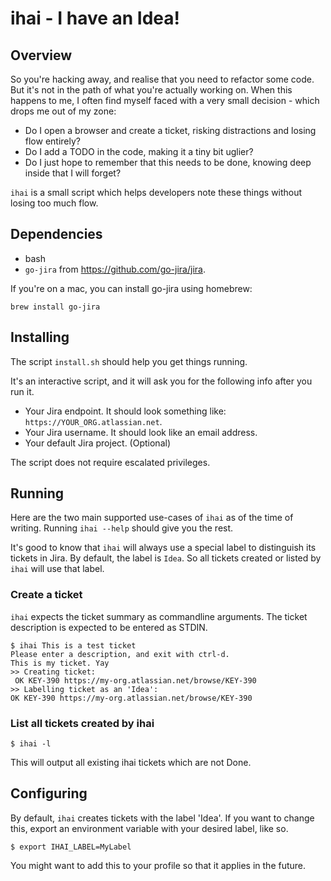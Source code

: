 * ihai - I have an Idea!
** Overview
So you're hacking away, and realise that you need to refactor some code. But it's not in the path of what you're actually working on. When this happens to me, I often find myself faced with a very small decision - which drops me out of my zone:
- Do I open a browser and create a ticket, risking distractions and losing flow entirely?
- Do I add a TODO in the code, making it a tiny bit uglier?
- Do I just hope to remember that this needs to be done, knowing deep inside that I will forget?

=ihai= is a small script which helps developers note these things without losing too much flow.

** Dependencies
- bash
- =go-jira= from https://github.com/go-jira/jira.

If you're on a mac, you can install go-jira using homebrew:
#+begin_src shell
  brew install go-jira
#+end_src

** Installing
The script =install.sh= should help you get things running.

It's an interactive script, and it will ask you for the following info after you run it.
- Your Jira endpoint. It should look something like: =https://YOUR_ORG.atlassian.net=.
- Your Jira username. It should look like an email address.
- Your default Jira project. (Optional)

The script does not require escalated privileges.

** Running
Here are the two main supported use-cases of =ihai= as of the time of writing. Running =ihai --help= should give you the rest.

It's good to know that =ihai= will always use a special label to distinguish its tickets in Jira. By default, the label is =Idea=. So all tickets created or listed by =ihai= will use that label.

*** Create a ticket
=ihai= expects the ticket summary as commandline arguments. The ticket description is expected to be entered as STDIN.
#+begin_src 
  $ ihai This is a test ticket
  Please enter a description, and exit with ctrl-d.
  This is my ticket. Yay
  >> Creating ticket:
   OK KEY-390 https://my-org.atlassian.net/browse/KEY-390
  >> Labelling ticket as an 'Idea':
  OK KEY-390 https://my-org.atlassian.net/browse/KEY-390
#+end_src

*** List all tickets created by ihai
#+begin_src
  $ ihai -l
#+end_src
This will output all existing ihai tickets which are not Done.

** Configuring
By default, =ihai= creates tickets with the label 'Idea'. If you want to change this, export an environment variable with your desired label, like so.
#+begin_src
  $ export IHAI_LABEL=MyLabel
#+end_src
You might want to add this to your profile so that it applies in the future.
